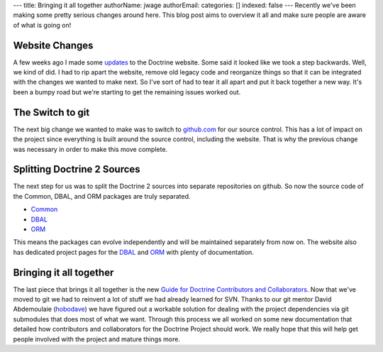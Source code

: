 ---
title: Bringing it all together
authorName: jwage 
authorEmail: 
categories: []
indexed: false
---
Recently we've been making some pretty serious changes around here.
This blog post aims to overview it all and make sure people are
aware of what is going on!

Website Changes
---------------

A few weeks ago I made some
`updates <http://www.doctrine-project.org/blog/a-few-website-changes>`_
to the Doctrine website. Some said it looked like we took a step
backwards. Well, we kind of did. I had to rip apart the website,
remove old legacy code and reorganize things so that it can be
integrated with the changes we wanted to make next. So I've sort of
had to tear it all apart and put it back together a new way. It's
been a bumpy road but we're starting to get the remaining issues
worked out.

The Switch to git
-----------------

The next big change we wanted to make was to switch to
`github.com <http://www.doctrine-project.org>`_ for our source
control. This has a lot of impact on the project since everything
is built around the source control, including the website. That is
why the previous change was necessary in order to make this move
complete.

Splitting Doctrine 2 Sources
----------------------------

The next step for us was to split the Doctrine 2 sources into
separate repositories on github. So now the source code of the
Common, DBAL, and ORM packages are truly separated.


-  `Common <http://github.com/doctrine/common>`_
-  `DBAL <http://github.com/doctrine/dbal>`_
-  `ORM <http://github.com/doctrine/doctrine2>`_

This means the packages can evolve independently and will be
maintained separately from now on. The website also has dedicated
project pages for the
`DBAL <http://www.doctrine-project.org/projects/dbal>`_ and
`ORM <http://www.doctrine-project.org/projects/orm>`_ with plenty
of documentation.

Bringing it all together
------------------------

The last piece that brings it all together is the new
`Guide for Doctrine Contributors and Collaborators <http://www.doctrine-project.org/contribute>`_.
Now that we've moved to git we had to reinvent a lot of stuff we
had already learned for SVN. Thanks to our git mentor David
Abdemoulaie (`hobodave <http://www.twitter.com/hobodave>`_) we have
figured out a workable solution for dealing with the project
dependencies via git submodules that does most of what we want.
Through this process we all worked on some new documentation that
detailed how contributors and collaborators for the Doctrine
Project should work. We really hope that this will help get people
involved with the project and mature things more.
